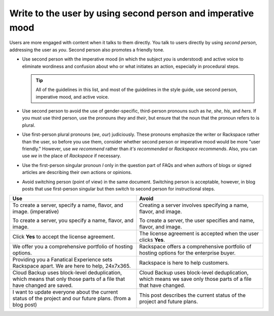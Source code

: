.. _write-to-the-user:

============================================================
Write to the user by using second person and imperative mood
============================================================

Users are more engaged with content when it talks to them directly. You
talk to users directly by using *second person*, addressing the user as
*you*. Second person also promotes a friendly tone.

-  Use second person with the imperative mood (in which the subject *you* is
   understood) and active voice to eliminate wordiness and confusion about who
   or what initiates an action, especially in procedural steps.

   .. tip::

      All of the guidelines in this list, and most of the guidelines in the
      style guide, use second person, imperative mood, and active voice.

-  Use second person to avoid the use of gender-specific, third-person pronouns
   such as *he*, *she*, *his*, and *hers*. If you must use third person, use
   the pronouns *they* and *their*, but ensure that the noun that the pronoun
   refers to is plural.

-  Use first-person plural pronouns (*we*, *our*) judiciously. These pronouns
   emphasize the writer or Rackspace rather than the user, so before you use
   them, consider whether second person or imperative mood would be more "user
   friendly." However, use *we recommend* rather than *it's recommended* or
   *Rackspace recommends*. Also, you can use *we* in the place of *Rackspace*
   if necessary.

-  Use the first-person singular pronoun *I* only in the question part of FAQs
   and when authors of blogs or signed articles are describing their own
   actions or opinions.

-  Avoid switching person (point of view) in the same document. Switching
   person is acceptable, however, in blog posts that use first-person singular
   but then switch to second person for instructional steps.

.. list-table::
   :widths: 50 50
   :header-rows: 1

   * - Use
     - Avoid
   * - To create a server, specify a name, flavor, and image. (imperative)

       To create a server, you specify a name, flavor, and image.
     - Creating a server involves specifying a name, flavor, and image.

       To create a server, the user specifies and name, flavor, and image.
   * - Click **Yes** to accept the license agreement.
     - The license agreement is accepted when the user clicks **Yes**.
   * - We offer you a comprehensive portfolio of hosting options.
     - Rackspace offers a comprehensive portfolio of hosting options for the
       enterprise buyer.
   * - Providing you a Fanatical Experience sets Rackspace apart. We are here
       to help, 24x7x365.
     - Rackspace is here to help customers.
   * - Cloud Backup uses block-level deduplication, which means that only those
       parts of a file that have changed are saved.
     - Cloud Backup uses block-level deduplication, which means we save only
       those parts of a file that have changed.
   * - I want to update everyone about the current status of the project and
       our future plans. (from a blog post)
     - This post describes the current status of the project and future plans.
